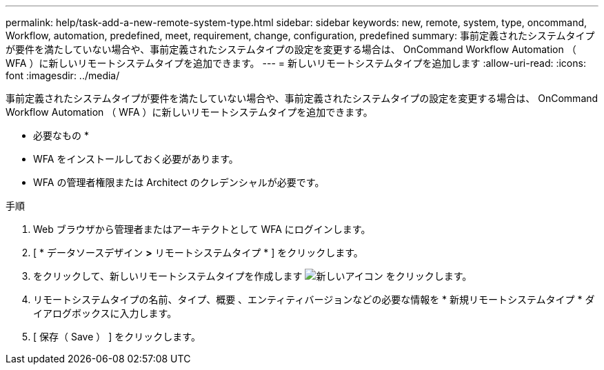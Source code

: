 ---
permalink: help/task-add-a-new-remote-system-type.html 
sidebar: sidebar 
keywords: new, remote, system, type, oncommand, Workflow, automation, predefined, meet, requirement, change, configuration, predefined 
summary: 事前定義されたシステムタイプが要件を満たしていない場合や、事前定義されたシステムタイプの設定を変更する場合は、 OnCommand Workflow Automation （ WFA ）に新しいリモートシステムタイプを追加できます。 
---
= 新しいリモートシステムタイプを追加します
:allow-uri-read: 
:icons: font
:imagesdir: ../media/


[role="lead"]
事前定義されたシステムタイプが要件を満たしていない場合や、事前定義されたシステムタイプの設定を変更する場合は、 OnCommand Workflow Automation （ WFA ）に新しいリモートシステムタイプを追加できます。

* 必要なもの *

* WFA をインストールしておく必要があります。
* WFA の管理者権限または Architect のクレデンシャルが必要です。


.手順
. Web ブラウザから管理者またはアーキテクトとして WFA にログインします。
. [ * データソースデザイン *>* リモートシステムタイプ * ] をクリックします。
. をクリックして、新しいリモートシステムタイプを作成します image:../media/new_wfa_icon.gif["新しいアイコン"] をクリックします。
. リモートシステムタイプの名前、タイプ、概要 、エンティティバージョンなどの必要な情報を * 新規リモートシステムタイプ * ダイアログボックスに入力します。
. [ 保存（ Save ） ] をクリックします。

